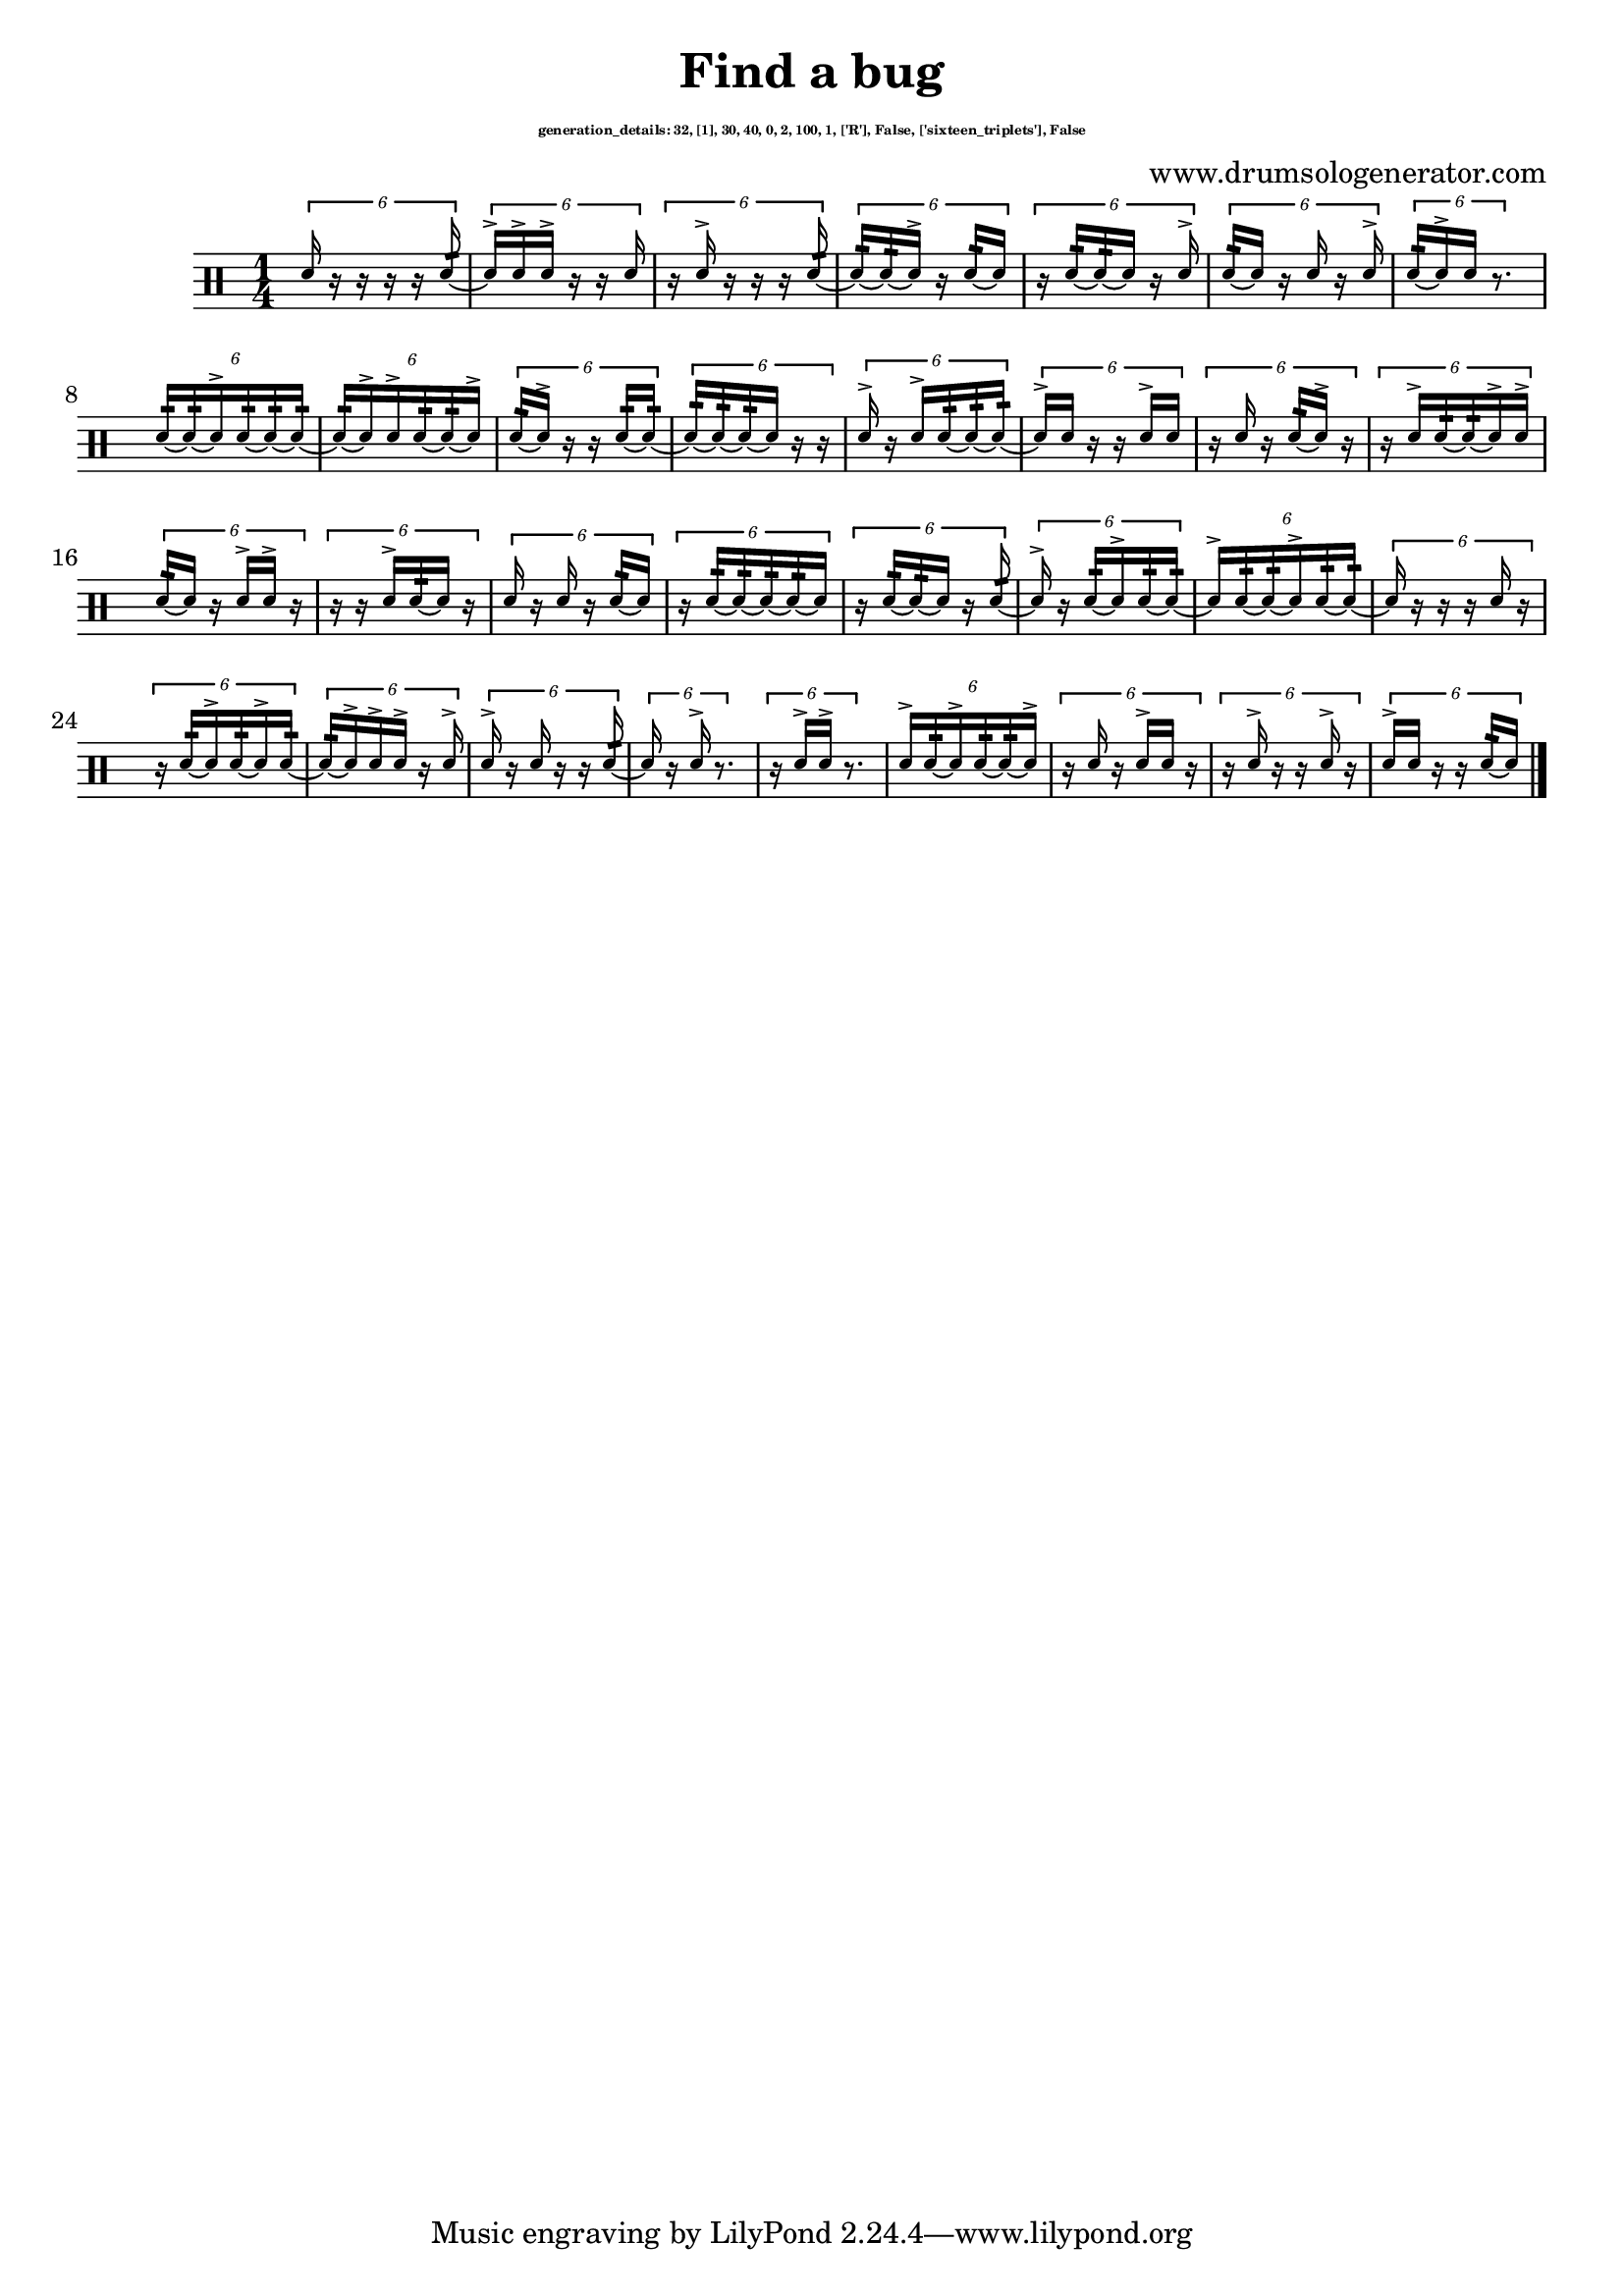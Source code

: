 \version "2.20.0" 

\header{
  title = "Find a bug"
  composer = "www.drumsologenerator.com"
  subsubtitle = \markup { \fontsize #-6 "generation_details: 32, [1], 30, 40, 0, 2, 100, 1, ['R'], False, ['sixteen_triplets'], False" }
  
}

 \relative c'{
    \set fontSize = -3
    \clef percussion
    \stemUp
    \time 1/4
      \tuplet 6/4 {d16 r16 r16 r16 r16 d16:32~ }
      \tuplet 6/4 {d16^> d16^> d16^> r16 r16 d16 }
      \tuplet 6/4 {r16 d16^> r16 r16 r16 d16:32~ }
      \tuplet 6/4 {d16:32~ d16:32~ d16^> r16 d16:32~ d16 }
      \tuplet 6/4 {r16 d16:32~ d16:32~ d16 r16 d16^> }
      \tuplet 6/4 {d16:32~ d16 r16 d16 r16 d16^> }
      \tuplet 6/4 {d16:32~ d16^> d16 r8. }
      \tuplet 6/4 {d16:32~ d16:32~ d16^> d16:32~ d16:32~ d16:32~ }
      \tuplet 6/4 {d16:32~ d16^> d16^> d16:32~ d16:32~ d16^> }
      \tuplet 6/4 {d16:32~ d16^> r16 r16 d16:32~ d16:32~ }
      \tuplet 6/4 {d16:32~ d16:32~ d16:32~ d16 r16 r16 }
      \tuplet 6/4 {d16^> r16 d16^> d16:32~ d16:32~ d16:32~ }
      \tuplet 6/4 {d16^> d16 r16 r16 d16^> d16 }
      \tuplet 6/4 {r16 d16 r16 d16:32~ d16^> r16 }
      \tuplet 6/4 {r16 d16^> d16:32~ d16:32~ d16^> d16^> }
      \tuplet 6/4 {d16:32~ d16 r16 d16^> d16^> r16 }
      \tuplet 6/4 {r16 r16 d16^> d16:32~ d16 r16 }
      \tuplet 6/4 {d16 r16 d16 r16 d16:32~ d16 }
      \tuplet 6/4 {r16 d16:32~ d16:32~ d16:32~ d16:32~ d16 }
      \tuplet 6/4 {r16 d16:32~ d16:32~ d16 r16 d16:32~ }
      \tuplet 6/4 {d16^> r16 d16:32~ d16^> d16:32~ d16:32~ }
      \tuplet 6/4 {d16^> d16:32~ d16:32~ d16^> d16:32~ d16:32~ }
      \tuplet 6/4 {d16 r16 r16 r16 d16 r16 }
      \tuplet 6/4 {r16 d16:32~ d16^> d16:32~ d16^> d16:32~ }
      \tuplet 6/4 {d16:32~ d16^> d16^> d16^> r16 d16^> }
      \tuplet 6/4 {d16^> r16 d16 r16 r16 d16:32~ }
      \tuplet 6/4 {d16 r16 d16^> r8. }
      \tuplet 6/4 {r16 d16^> d16^> r8. }
      \tuplet 6/4 {d16^> d16:32~ d16^> d16:32~ d16:32~ d16^> }
      \tuplet 6/4 {r16 d16 r16 d16^> d16 r16 }
      \tuplet 6/4 {r16 d16^> r16 r16 d16^> r16 }
      \tuplet 6/4 {d16^> d16 r16 r16 d16:32~ d16 }\bar "|."
}